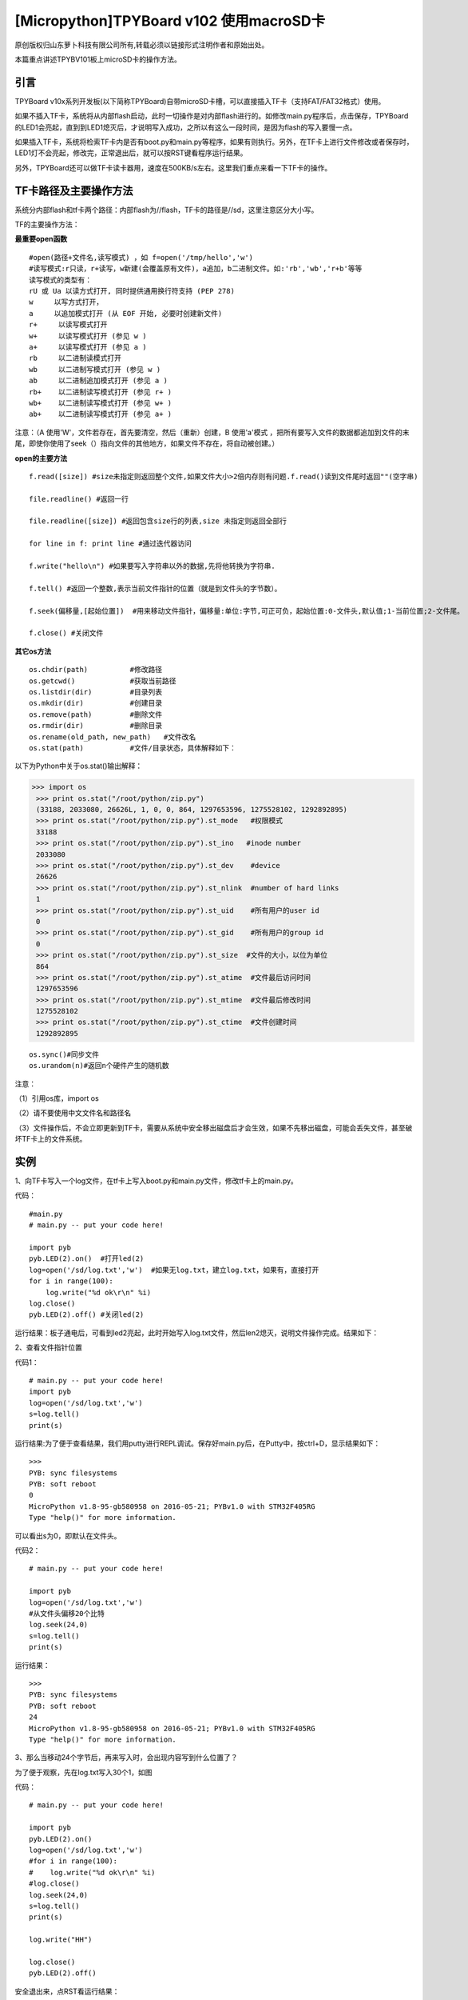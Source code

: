 [Micropython]TPYBoard v102 使用macroSD卡
========================================================

原创版权归山东萝卜科技有限公司所有,转载必须以链接形式注明作者和原始出处。

本篇重点讲述TPYBV101板上microSD卡的操作方法。

引言
-------------------

TPYBoard v10x系列开发板(以下简称TPYBoard)自带microSD卡槽，可以直接插入TF卡（支持FAT/FAT32格式）使用。


如果不插入TF卡，系统将从内部flash启动，此时一切操作是对内部flash进行的。如修改main.py程序后，点击保存，TPYBoard的LED1会亮起，直到到LED1熄灭后，才说明写入成功，之所以有这么一段时间，是因为flash的写入要慢一点。

如果插入TF卡，系统将检索TF卡内是否有boot.py和main.py等程序，如果有则执行。另外，在TF卡上进行文件修改或者保存时，LED1灯不会亮起，修改完，正常退出后，就可以按RST键看程序运行结果。

另外，TPYBoard还可以做TF卡读卡器用，速度在500KB/s左右。这里我们重点来看一下TF卡的操作。

TF卡路径及主要操作方法
-----------------------------------

系统分内部flash和tf卡两个路径：内部flash为//flash，TF卡的路径是//sd，这里注意区分大小写。

TF的主要操作方法：

**最重要open函数**

::

    #open(路径+文件名,读写模式) ，如 f=open('/tmp/hello','w')
    #读写模式:r只读，r+读写，w新建(会覆盖原有文件)，a追加，b二进制文件。如:'rb','wb','r+b'等等
    读写模式的类型有：
    rU 或 Ua 以读方式打开, 同时提供通用换行符支持 (PEP 278)
    w     以写方式打开，
    a     以追加模式打开 (从 EOF 开始, 必要时创建新文件)
    r+     以读写模式打开
    w+     以读写模式打开 (参见 w )
    a+     以读写模式打开 (参见 a )
    rb     以二进制读模式打开
    wb     以二进制写模式打开 (参见 w )
    ab     以二进制追加模式打开 (参见 a )
    rb+    以二进制读写模式打开 (参见 r+ )
    wb+    以二进制读写模式打开 (参见 w+ )
    ab+    以二进制读写模式打开 (参见 a+ )

注意：（A  使用'W'，文件若存在，首先要清空，然后（重新）创建，B  使用'a'模式 ，把所有要写入文件的数据都追加到文件的末尾，即使你使用了seek（）指向文件的其他地方，如果文件不存在，将自动被创建。）
    
**open的主要方法**

::

    f.read([size]) #size未指定则返回整个文件,如果文件大小>2倍内存则有问题.f.read()读到文件尾时返回""(空字串)
      
    file.readline() #返回一行
      
    file.readline([size]) #返回包含size行的列表,size 未指定则返回全部行
      
    for line in f: print line #通过迭代器访问
      
    f.write("hello\n") #如果要写入字符串以外的数据,先将他转换为字符串.
      
    f.tell() #返回一个整数,表示当前文件指针的位置（就是到文件头的字节数）。
      
    f.seek(偏移量,[起始位置])  #用来移动文件指针，偏移量:单位:字节,可正可负，起始位置:0-文件头,默认值;1-当前位置;2-文件尾。
      
    f.close() #关闭文件

**其它os方法**

::

    os.chdir(path)          #修改路径
    os.getcwd()             #获取当前路径
    os.listdir(dir)         #目录列表
    os.mkdir(dir)           #创建目录
    os.remove(path)         #删除文件
    os.rmdir(dir)           #删除目录
    os.rename(old_path, new_path)   #文件改名
    os.stat(path)           #文件/目录状态，具体解释如下：

.. image:: http://www.tpyboard.com/ueditor/php/upload/image/20160623/1466642004109911.jpg

以下为Python中关于os.stat()输出解释：
    
>>> import os
 >>> print os.stat("/root/python/zip.py")
 (33188, 2033080, 26626L, 1, 0, 0, 864, 1297653596, 1275528102, 1292892895)
 >>> print os.stat("/root/python/zip.py").st_mode   #权限模式
 33188
 >>> print os.stat("/root/python/zip.py").st_ino   #inode number
 2033080
 >>> print os.stat("/root/python/zip.py").st_dev    #device
 26626
 >>> print os.stat("/root/python/zip.py").st_nlink  #number of hard links
 1
 >>> print os.stat("/root/python/zip.py").st_uid    #所有用户的user id
 0
 >>> print os.stat("/root/python/zip.py").st_gid    #所有用户的group id
 0
 >>> print os.stat("/root/python/zip.py").st_size  #文件的大小，以位为单位
 864
 >>> print os.stat("/root/python/zip.py").st_atime  #文件最后访问时间
 1297653596
 >>> print os.stat("/root/python/zip.py").st_mtime  #文件最后修改时间
 1275528102
 >>> print os.stat("/root/python/zip.py").st_ctime  #文件创建时间
 1292892895

::

    os.sync()#同步文件
    os.urandom(n)#返回n个硬件产生的随机数
        
注意：

（1）引用os库，import os

（2）请不要使用中文文件名和路径名

（3）文件操作后，不会立即更新到TF卡，需要从系统中安全移出磁盘后才会生效，如果不先移出磁盘，可能会丢失文件，甚至破坏TF卡上的文件系统。
    
实例
----------------------------------

1、向TF卡写入一个log文件，在tf卡上写入boot.py和main.py文件，修改tf卡上的main.py。
    
代码：
::

    #main.py
    # main.py -- put your code here!
      
    import pyb
    pyb.LED(2).on()  #打开led(2)
    log=open('/sd/log.txt','w')  #如果无log.txt，建立log.txt，如果有，直接打开
    for i in range(100):
        log.write("%d ok\r\n" %i) 
    log.close()
    pyb.LED(2).off() #关闭led(2)
        
运行结果：板子通电后，可看到led2亮起，此时开始写入log.txt文件，然后len2熄灭，说明文件操作完成。结果如下：

.. image:: http://www.tpyboard.com/ueditor/php/upload/image/20160623/1466642269338229.jpg

2、查看文件指针位置
    
代码1：
::

    # main.py -- put your code here!
    import pyb
    log=open('/sd/log.txt','w')
    s=log.tell()
    print(s)
        
运行结果:为了便于查看结果，我们用putty进行REPL调试。保存好main.py后，在Putty中，按ctrl+D，显示结果如下：
::

    >>> 
    PYB: sync filesystems
    PYB: soft reboot
    0
    MicroPython v1.8-95-gb580958 on 2016-05-21; PYBv1.0 with STM32F405RG
    Type "help()" for more information.
        
可以看出s为0，即默认在文件头。
    
代码2：
::
    
    # main.py -- put your code here!
      
    import pyb
    log=open('/sd/log.txt','w')
    #从文件头偏移20个比特
    log.seek(24,0)
    s=log.tell()
    print(s)

运行结果：
::

    >>> 
    PYB: sync filesystems
    PYB: soft reboot
    24
    MicroPython v1.8-95-gb580958 on 2016-05-21; PYBv1.0 with STM32F405RG
    Type "help()" for more information.
   
3、那么当移动24个字节后，再来写入时，会出现内容写到什么位置了？
    
为了便于观察，先在log.txt写入30个1，如图

.. image:: http://www.tpyboard.com/ueditor/php/upload/image/20160623/1466642454130343.jpg

代码：
::

    # main.py -- put your code here!
      
    import pyb
    pyb.LED(2).on()
    log=open('/sd/log.txt','w')
    #for i in range(100):
    #    log.write("%d ok\r\n" %i)
    #log.close()
    log.seek(24,0)
    s=log.tell()
    print(s)
      
    log.write("HH")
      
    log.close()
    pyb.LED(2).off()
        
安全退出来，点RST看运行结果：

.. image:: http://www.tpyboard.com/ueditor/php/upload/image/20160623/1466642507125721.jpg

可以看出，在第24个字节写入了HH。如果这里的open里，把w改成a，结果又会是怎样？大家自己试吧。
     
4、判断文件是否存在，如果存在，删除文件
    
判断flash中某文件是否存在，最常用的方法是os.path.isfile()，然而试了一下发现，micropython中没有os.path，于是想到用try...except……的方法。考虑用os.stat()一个不存在的文件，利用OSError错误提示。
    
代码：
::

    # main.py -- put your code here!
      
    import pyb
    ##
    import os
    pyb.LED(2).on()
    ##
    try:
        s=os.stat('/sd/b.txt')
        os.remove('/sd/b.txt')
        print("Del file ok!")
        pyb.LED(2).off()
    except OSError:
        pyb.LED(3).on()
            
运行结果：首先亮起led(2)，如果tf卡上存在文件b.txt，则删除后，LED(2)熄灭，如果不存在，LED（3）与（2）均亮起。
    
注意：发现如果是纯数字的文件名，好像tpyb也不认，如1.txt，运行上面的程序时，总是提示文件不存在。具体大家可以再试试。